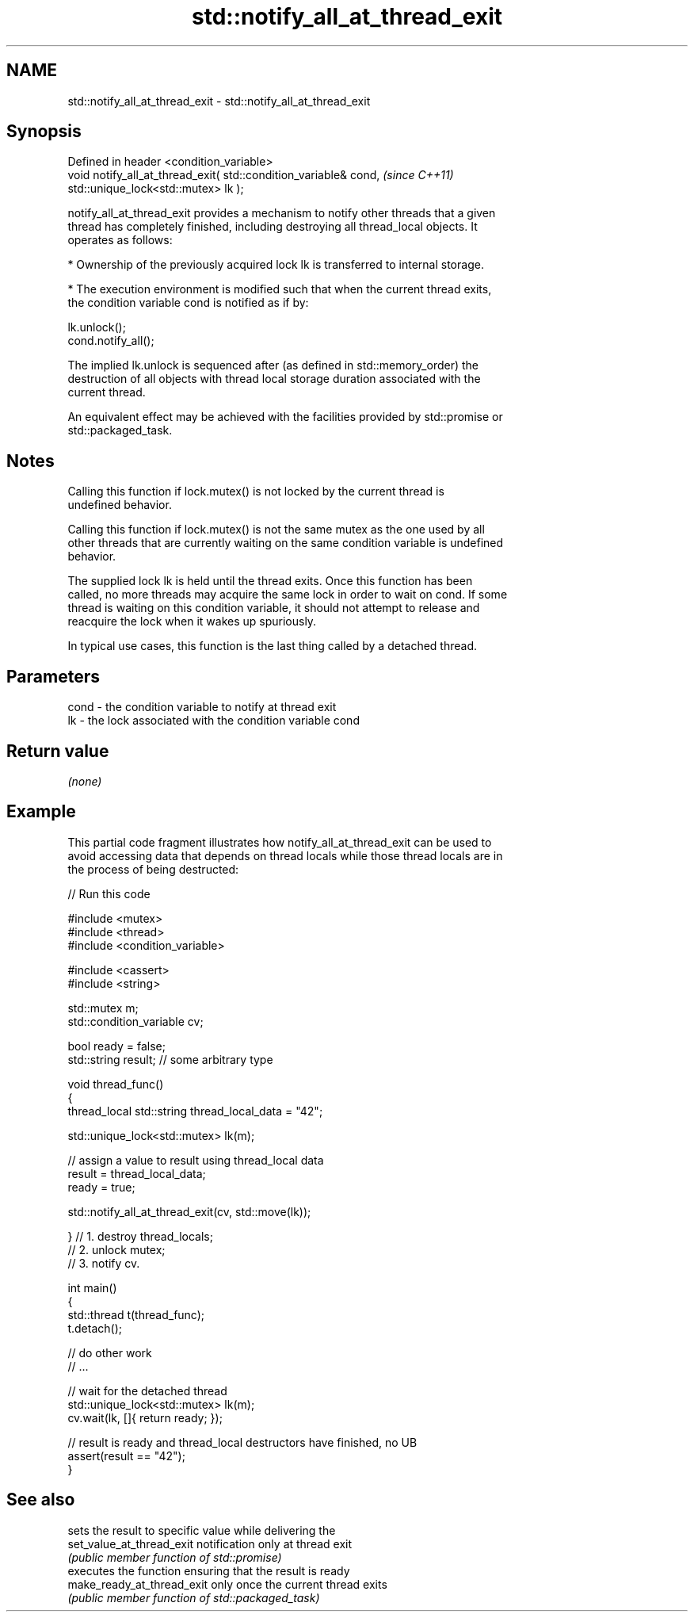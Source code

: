 .TH std::notify_all_at_thread_exit 3 "2019.03.28" "http://cppreference.com" "C++ Standard Libary"
.SH NAME
std::notify_all_at_thread_exit \- std::notify_all_at_thread_exit

.SH Synopsis
   Defined in header <condition_variable>
   void notify_all_at_thread_exit( std::condition_variable& cond,      \fI(since C++11)\fP
                                   std::unique_lock<std::mutex> lk );

   notify_all_at_thread_exit provides a mechanism to notify other threads that a given
   thread has completely finished, including destroying all thread_local objects. It
   operates as follows:

     * Ownership of the previously acquired lock lk is transferred to internal storage.

     * The execution environment is modified such that when the current thread exits,
       the condition variable cond is notified as if by:

   lk.unlock();
   cond.notify_all();

   The implied lk.unlock is sequenced after (as defined in std::memory_order) the
   destruction of all objects with thread local storage duration associated with the
   current thread.

   An equivalent effect may be achieved with the facilities provided by std::promise or
   std::packaged_task.

.SH Notes

   Calling this function if lock.mutex() is not locked by the current thread is
   undefined behavior.

   Calling this function if lock.mutex() is not the same mutex as the one used by all
   other threads that are currently waiting on the same condition variable is undefined
   behavior.

   The supplied lock lk is held until the thread exits. Once this function has been
   called, no more threads may acquire the same lock in order to wait on cond. If some
   thread is waiting on this condition variable, it should not attempt to release and
   reacquire the lock when it wakes up spuriously.

   In typical use cases, this function is the last thing called by a detached thread.

.SH Parameters

   cond - the condition variable to notify at thread exit
   lk   - the lock associated with the condition variable cond

.SH Return value

   \fI(none)\fP

.SH Example

   This partial code fragment illustrates how notify_all_at_thread_exit can be used to
   avoid accessing data that depends on thread locals while those thread locals are in
   the process of being destructed:

   
// Run this code

 #include <mutex>
 #include <thread>
 #include <condition_variable>
  
 #include <cassert>
 #include <string>
  
 std::mutex m;
 std::condition_variable cv;
  
 bool ready = false;
 std::string result; // some arbitrary type
  
 void thread_func()
 {
     thread_local std::string thread_local_data = "42";
  
     std::unique_lock<std::mutex> lk(m);
  
     // assign a value to result using thread_local data
     result = thread_local_data;
     ready = true;
  
     std::notify_all_at_thread_exit(cv, std::move(lk));
  
 }   // 1. destroy thread_locals;
     // 2. unlock mutex;
     // 3. notify cv.
  
 int main()
 {
     std::thread t(thread_func);
     t.detach();
  
     // do other work
     // ...
  
     // wait for the detached thread
     std::unique_lock<std::mutex> lk(m);
     cv.wait(lk, []{ return ready; });
  
     // result is ready and thread_local destructors have finished, no UB
     assert(result == "42");
 }

.SH See also

                             sets the result to specific value while delivering the
   set_value_at_thread_exit  notification only at thread exit
                             \fI(public member function of std::promise)\fP 
                             executes the function ensuring that the result is ready
   make_ready_at_thread_exit only once the current thread exits
                             \fI(public member function of std::packaged_task)\fP 
